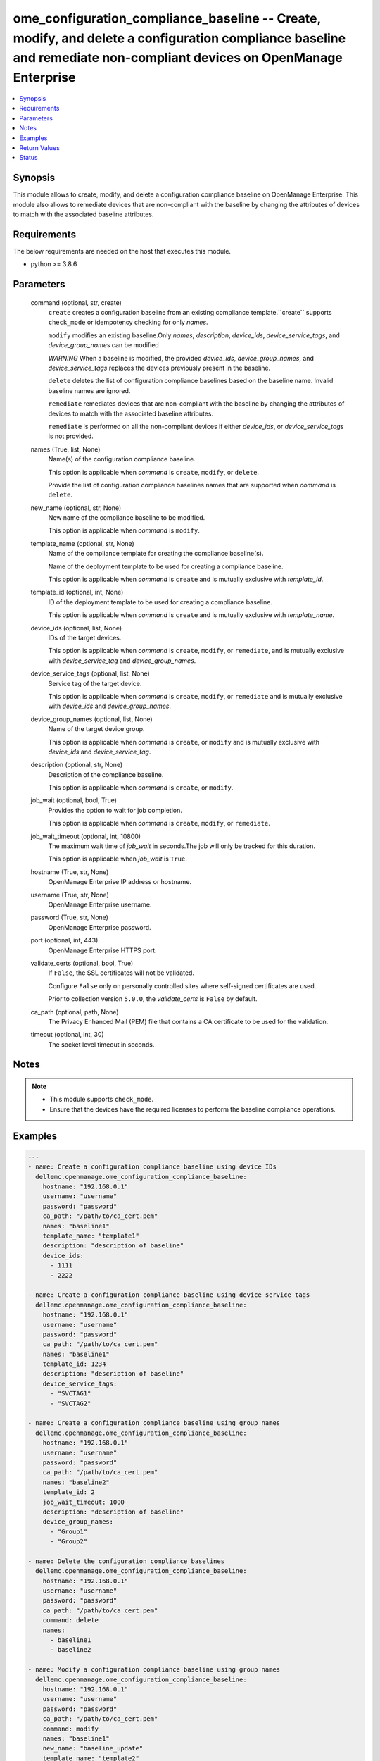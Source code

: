 .. _ome_configuration_compliance_baseline_module:


ome_configuration_compliance_baseline -- Create, modify, and delete a configuration compliance baseline and remediate non-compliant devices on OpenManage Enterprise
====================================================================================================================================================================

.. contents::
   :local:
   :depth: 1


Synopsis
--------

This module allows to create, modify, and delete a configuration compliance baseline on OpenManage Enterprise. This module also allows to remediate devices that are non-compliant with the baseline by changing the attributes of devices to match with the associated baseline attributes.



Requirements
------------
The below requirements are needed on the host that executes this module.

- python >= 3.8.6



Parameters
----------

  command (optional, str, create)
    ``create`` creates a configuration baseline from an existing compliance template.``create`` supports ``check_mode`` or idempotency checking for only *names*.

    ``modify`` modifies an existing baseline.Only *names*, *description*, *device_ids*, *device_service_tags*, and *device_group_names* can be modified

    *WARNING* When a baseline is modified, the provided *device_ids*, *device_group_names*, and *device_service_tags* replaces the devices previously present in the baseline.

    ``delete`` deletes the list of configuration compliance baselines based on the baseline name. Invalid baseline names are ignored.

    ``remediate`` remediates devices that are non-compliant with the baseline by changing the attributes of devices to match with the associated baseline attributes.

    ``remediate`` is performed on all the non-compliant devices if either *device_ids*, or *device_service_tags* is not provided.


  names (True, list, None)
    Name(s) of the configuration compliance baseline.

    This option is applicable when *command* is ``create``, ``modify``, or ``delete``.

    Provide the list of configuration compliance baselines names that are supported when *command* is ``delete``.


  new_name (optional, str, None)
    New name of the compliance baseline to be modified.

    This option is applicable when *command* is ``modify``.


  template_name (optional, str, None)
    Name of the compliance template for creating the compliance baseline(s).

    Name of the deployment template to be used for creating a compliance baseline.

    This option is applicable when *command* is ``create`` and is mutually exclusive with *template_id*.


  template_id (optional, int, None)
    ID of the deployment template to be used for creating a compliance baseline.

    This option is applicable when *command* is ``create`` and is mutually exclusive with *template_name*.


  device_ids (optional, list, None)
    IDs of the target devices.

    This option is applicable when *command* is ``create``, ``modify``, or ``remediate``, and is mutually exclusive with *device_service_tag* and *device_group_names*.


  device_service_tags (optional, list, None)
    Service tag of the target device.

    This option is applicable when *command* is ``create``, ``modify``, or ``remediate`` and is mutually exclusive with *device_ids* and *device_group_names*.


  device_group_names (optional, list, None)
    Name of the target device group.

    This option is applicable when *command* is ``create``, or ``modify`` and is mutually exclusive with *device_ids* and *device_service_tag*.


  description (optional, str, None)
    Description of the compliance baseline.

    This option is applicable when *command* is ``create``, or ``modify``.


  job_wait (optional, bool, True)
    Provides the option to wait for job completion.

    This option is applicable when *command* is ``create``, ``modify``, or ``remediate``.


  job_wait_timeout (optional, int, 10800)
    The maximum wait time of *job_wait* in seconds.The job will only be tracked for this duration.

    This option is applicable when *job_wait* is ``True``.


  hostname (True, str, None)
    OpenManage Enterprise IP address or hostname.


  username (True, str, None)
    OpenManage Enterprise username.


  password (True, str, None)
    OpenManage Enterprise password.


  port (optional, int, 443)
    OpenManage Enterprise HTTPS port.


  validate_certs (optional, bool, True)
    If ``False``, the SSL certificates will not be validated.

    Configure ``False`` only on personally controlled sites where self-signed certificates are used.

    Prior to collection version ``5.0.0``, the *validate_certs* is ``False`` by default.


  ca_path (optional, path, None)
    The Privacy Enhanced Mail (PEM) file that contains a CA certificate to be used for the validation.


  timeout (optional, int, 30)
    The socket level timeout in seconds.





Notes
-----

.. note::
   - This module supports ``check_mode``.
   - Ensure that the devices have the required licenses to perform the baseline compliance operations.




Examples
--------

.. code-block:: yaml+jinja

    
    ---
    - name: Create a configuration compliance baseline using device IDs
      dellemc.openmanage.ome_configuration_compliance_baseline:
        hostname: "192.168.0.1"
        username: "username"
        password: "password"
        ca_path: "/path/to/ca_cert.pem"
        names: "baseline1"
        template_name: "template1"
        description: "description of baseline"
        device_ids:
          - 1111
          - 2222

    - name: Create a configuration compliance baseline using device service tags
      dellemc.openmanage.ome_configuration_compliance_baseline:
        hostname: "192.168.0.1"
        username: "username"
        password: "password"
        ca_path: "/path/to/ca_cert.pem"
        names: "baseline1"
        template_id: 1234
        description: "description of baseline"
        device_service_tags:
          - "SVCTAG1"
          - "SVCTAG2"

    - name: Create a configuration compliance baseline using group names
      dellemc.openmanage.ome_configuration_compliance_baseline:
        hostname: "192.168.0.1"
        username: "username"
        password: "password"
        ca_path: "/path/to/ca_cert.pem"
        names: "baseline2"
        template_id: 2
        job_wait_timeout: 1000
        description: "description of baseline"
        device_group_names:
          - "Group1"
          - "Group2"

    - name: Delete the configuration compliance baselines
      dellemc.openmanage.ome_configuration_compliance_baseline:
        hostname: "192.168.0.1"
        username: "username"
        password: "password"
        ca_path: "/path/to/ca_cert.pem"
        command: delete
        names:
          - baseline1
          - baseline2

    - name: Modify a configuration compliance baseline using group names
      dellemc.openmanage.ome_configuration_compliance_baseline:
        hostname: "192.168.0.1"
        username: "username"
        password: "password"
        ca_path: "/path/to/ca_cert.pem"
        command: modify
        names: "baseline1"
        new_name: "baseline_update"
        template_name: "template2"
        description: "new description of baseline"
        job_wait_timeout: 1000
        device_group_names:
          - Group1

    - name: Remediate specific non-compliant devices to a configuration compliance baseline using device IDs
      dellemc.openmanage.ome_configuration_compliance_baseline:
        hostname: "192.168.0.1"
        username: "username"
        password: "password"
        ca_path: "/path/to/ca_cert.pem"
        command: "remediate"
        names: "baseline1"
        device_ids:
          - 1111

    - name: Remediate specific non-compliant devices to a configuration compliance baseline using device service tags
      dellemc.openmanage.ome_configuration_compliance_baseline:
        hostname: "192.168.0.1"
        username: "username"
        password: "password"
        ca_path: "/path/to/ca_cert.pem"
        command: "remediate"
        names: "baseline1"
        device_service_tags:
          - "SVCTAG1"
          - "SVCTAG2"

    - name: Remediate all the non-compliant devices to a configuration compliance baseline
      dellemc.openmanage.ome_configuration_compliance_baseline:
        hostname: "192.168.0.1"
        username: "username"
        password: "password"
        ca_path: "/path/to/ca_cert.pem"
        command: "remediate"
        names: "baseline1"



Return Values
-------------

msg (always, str, Successfully created the configuration compliance baseline.)
  Overall status of the configuration compliance baseline operation.


incompatible_devices (when I(device_service_tags) or I(device_ids) contains incompatible devices for C(create) or C(modify), list, [1234, 5678])
  Details of the devices which cannot be used to perform baseline compliance operations


compliance_status (when I(command) is C(create) or C(modify), dict, {'Id': 13, 'Name': 'baseline1', 'Description': None, 'TemplateId': 102, 'TemplateName': 'one', 'TemplateType': 2, 'TaskId': 26584, 'PercentageComplete': '100', 'TaskStatus': 2070, 'LastRun': '2021-02-27 13:15:13.751', 'BaselineTargets': [{'Id': 1111, 'Type': {'Id': 1000, 'Name': 'DEVICE'}}], 'ConfigComplianceSummary': {'ComplianceStatus': 'OK', 'NumberOfCritical': 0, 'NumberOfWarning': 0, 'NumberOfNormal': 0, 'NumberOfIncomplete': 0}})
  Status of compliance baseline operation.


job_id (when I(command) is C(remediate), int, 14123)
  Task ID created when *command* is ``remediate``.


error_info (on HTTP error, dict, {'error': {'code': 'Base.1.0.GeneralError', 'message': 'A general error has occurred. See ExtendedInfo for more information.', '@Message.ExtendedInfo': [{'MessageId': 'GEN1234', 'RelatedProperties': [], 'Message': 'Unable to process the request because an error occurred.', 'MessageArgs': [], 'Severity': 'Critical', 'Resolution': 'Retry the operation. If the issue persists, contact your system administrator.'}]}})
  Details of the HTTP Error.





Status
------





Authors
~~~~~~~

- Sajna Shetty(@Sajna-Shetty)

